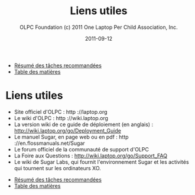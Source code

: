 #+TITLE: Liens utiles
#+AUTHOR: OLPC Foundation (c) 2011 One Laptop Per Child Association, Inc.
#+DATE: 2011-09-12
#+OPTIONS: toc:nil

#+HTML: <div class="menu">

- [[file:olpc-deployment-guide-resume-taches.org][Résumé des tâches recommandées]]
- [[file:index.org][Table des matières]]

#+HTML: </div>

* Liens utiles

- Site officiel d'OLPC : http ://laptop.org
- Le wiki d'OLPC : http ://wiki.laptop.org
- La version wiki de ce guide de déploiement (en anglais) :
  http://wiki.laptop.org/go/Deployment_Guide
- Le manuel Sugar, en page web ou en pdf : http ://en.flossmanuals.net/Sugar
- Le forum officiel de la communauté de support d'OLPC
- La Foire aux Questions : http://wiki.laptop.org/go/Support_FAQ
- Le wiki de Sugar Labs, qui fournit l'environnement Sugar et les activités
  qui tournent sur les ordinateurs XO.


#+HTML: <div class="menu">

- [[file:olpc-deployment-guide-resume-taches.org][Résumé des tâches recommandées]]
- [[file:index.org][Table des matières]]

#+HTML: </div>
